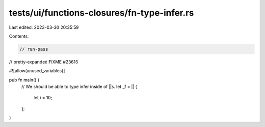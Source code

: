 tests/ui/functions-closures/fn-type-infer.rs
============================================

Last edited: 2023-03-30 20:35:59

Contents:

.. code-block:: rs

    // run-pass
// pretty-expanded FIXME #23616

#![allow(unused_variables)]

pub fn main() {
    // We should be able to type infer inside of ||s.
    let _f = || {
        let i = 10;
    };
}


